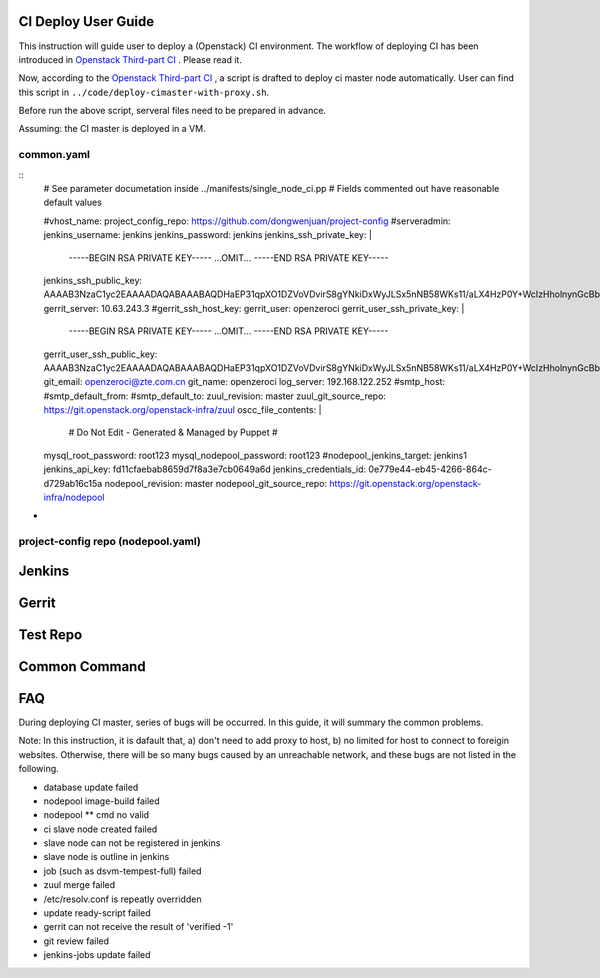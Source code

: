 
CI Deploy User Guide
====================

This instruction will guide user to deploy a (Openstack) CI environment. The workflow of
deploying CI has been introduced in `Openstack Third-part CI <http://docs.openstack.org/infra/openstackci/third_party_ci.html>`_ . Please read it.

Now, according to the `Openstack Third-part CI <http://docs.openstack.org/infra/openstackci/third_party_ci.html>`_ , a script is drafted to deploy ci master node automatically. User can find this script in ``../code/deploy-cimaster-with-proxy.sh``.

Before run the above script, serveral files need to be prepared in advance.

Assuming: the CI master is deployed in a VM.

common.yaml
-----------------------------

::
  # See parameter documetation inside ../manifests/single_node_ci.pp
  # Fields commented out have reasonable default values
  
  #vhost_name:
  project_config_repo: https://github.com/dongwenjuan/project-config 
  #serveradmin:
  jenkins_username: jenkins
  jenkins_password: jenkins
  jenkins_ssh_private_key: | 
                           -----BEGIN RSA PRIVATE KEY-----
                           ...OMIT...
                           -----END RSA PRIVATE KEY-----
  jenkins_ssh_public_key: AAAAB3NzaC1yc2EAAAADAQABAAABAQDHaEP31qpXO1DZVoVDvirS8gYNkiDxWyJLSx5nNB58WKs11/aLX4HzP0Y+WcIzHholnynGcBbpG/9eyUpbd2wsBS8tJtJcCcjHBrJ/bvfMjlUyR7uhpU7Pk1FgqyCvY7uaGJThhMVijQ59BY8E5YQIoZu+DnejVqAMyEobE0tcSwIKurRbEajyvrx1/f/o+feIy5AbPjIVqKCoIjfgrkFbicYo0LB+Hd/zEI3SukyU4KqHHHlyZ6+iGklF8chZJPnJM9QhQpGVTw93C13jW2DsWzz5CtOUgRbB1GQxzEC/w3GJ5KvtCKeEAiAvoWqH5SspUhbRpzfCYvvhRzbTRbDL
  gerrit_server: 10.63.243.3
  #gerrit_ssh_host_key:
  gerrit_user: openzeroci
  gerrit_user_ssh_private_key: |
                               -----BEGIN RSA PRIVATE KEY-----
                               ...OMIT...
                               -----END RSA PRIVATE KEY-----
  gerrit_user_ssh_public_key: AAAAB3NzaC1yc2EAAAADAQABAAABAQDHaEP31qpXO1DZVoVDvirS8gYNkiDxWyJLSx5nNB58WKs11/aLX4HzP0Y+WcIzHholnynGcBbpG/9eyUpbd2wsBS8tJtJcCcjHBrJ/bvfMjlUyR7uhpU7Pk1FgqyCvY7uaGJThhMVijQ59BY8E5YQIoZu+DnejVqAMyEobE0tcSwIKurRbEajyvrx1/f/o+feIy5AbPjIVqKCoIjfgrkFbicYo0LB+Hd/zEI3SukyU4KqHHHlyZ6+iGklF8chZJPnJM9QhQpGVTw93C13jW2DsWzz5CtOUgRbB1GQxzEC/w3GJ5KvtCKeEAiAvoWqH5SspUhbRpzfCYvvhRzbTRbDL
  git_email: openzeroci@zte.com.cn 
  git_name: openzeroci
  log_server: 192.168.122.252
  #smtp_host:
  #smtp_default_from:
  #smtp_default_to:
  zuul_revision: master
  zuul_git_source_repo: https://git.openstack.org/openstack-infra/zuul
  oscc_file_contents: |
                      # Do Not Edit - Generated & Managed by Puppet
                      #
  mysql_root_password: root123 
  mysql_nodepool_password: root123 
  #nodepool_jenkins_target: jenkins1
  jenkins_api_key: fd11cfaebab8659d7f8a3e7cb0649a6d
  jenkins_credentials_id: 0e779e44-eb45-4266-864c-d729ab16c15a
  nodepool_revision: master
  nodepool_git_source_repo: https://git.openstack.org/openstack-infra/nodepool


* 


project-config repo (nodepool.yaml)
-----------------------------------


Jenkins
=======


Gerrit
========


Test Repo
=========


Common Command
==============


FAQ
====

During deploying CI master, series of bugs will be occurred. In this guide, it will summary the common problems.

Note: In this instruction, it is dafault that, a) don't need to add proxy to host, b) no limited for host to
connect to foreigin websites. Otherwise, there will be so many bugs caused by an unreachable network, and these
bugs are not listed in the following.

* database update failed
* nodepool image-build failed
* nodepool \** cmd no valid
* ci slave node created failed
* slave node can not be registered in jenkins
* slave node is outline in jenkins
* job (such as dsvm-tempest-full) failed
* zuul merge failed
* /etc/resolv.conf is repeatly overridden
* update ready-script failed
* gerrit can not receive the result of 'verified -1'
* git review failed
* jenkins-jobs update failed

